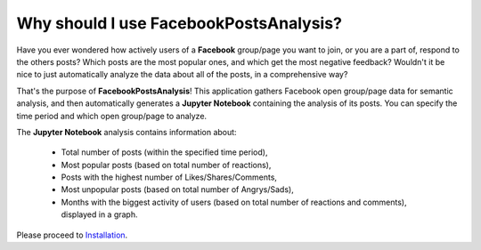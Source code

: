 Why should I use FacebookPostsAnalysis?
========================================

Have you ever wondered how actively users of a **Facebook** group/page you want to join, or you are a part of, respond to the others posts? Which posts are the most popular ones, and which get the most negative feedback? Wouldn't it be nice to just automatically analyze the data about all of the posts, in a comprehensive way?

That's the purpose of **FacebookPostsAnalysis**! This application gathers Facebook open group/page data for semantic analysis, and then automatically generates a **Jupyter Notebook** containing the analysis of its posts. You can specify the time period and which open group/page to analyze.

The **Jupyter Notebook** analysis contains information about:

	- Total number of posts (within the specified time period),
	- Most popular posts (based on total number of reactions),
	- Posts with the highest number of Likes/Shares/Comments,
	- Most unpopular posts (based on total number of Angrys/Sads),
	- Months with the biggest activity of users (based on total number of reactions and comments), displayed in a graph.

Please proceed to `Installation <installation.html#section>`__.
